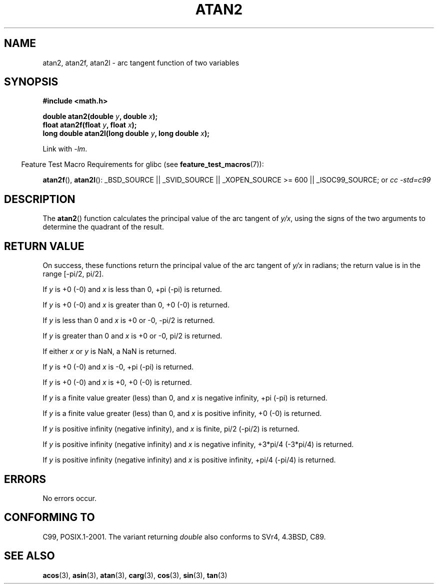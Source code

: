 .\" Copyright 1993 David Metcalfe (david@prism.demon.co.uk)
.\" and Copyright 2008, Linux Foundation, written by Michael Kerrisk
.\"     <mtk.manpages@gmail.com>
.\"
.\" Permission is granted to make and distribute verbatim copies of this
.\" manual provided the copyright notice and this permission notice are
.\" preserved on all copies.
.\"
.\" Permission is granted to copy and distribute modified versions of this
.\" manual under the conditions for verbatim copying, provided that the
.\" entire resulting derived work is distributed under the terms of a
.\" permission notice identical to this one.
.\"
.\" Since the Linux kernel and libraries are constantly changing, this
.\" manual page may be incorrect or out-of-date.  The author(s) assume no
.\" responsibility for errors or omissions, or for damages resulting from
.\" the use of the information contained herein.  The author(s) may not
.\" have taken the same level of care in the production of this manual,
.\" which is licensed free of charge, as they might when working
.\" professionally.
.\"
.\" Formatted or processed versions of this manual, if unaccompanied by
.\" the source, must acknowledge the copyright and authors of this work.
.\"
.\" References consulted:
.\"     Linux libc source code
.\"     Lewine's _POSIX Programmer's Guide_ (O'Reilly & Associates, 1991)
.\"     386BSD man pages
.\" Modified 1993-07-24 by Rik Faith (faith@cs.unc.edu)
.\" Modified 2002-07-27 by Walter Harms
.\" 	(walter.harms@informatik.uni-oldenburg.de)
.\"
.TH ATAN2 3  2008-08-07 "" "Linux Programmer's Manual"
.SH NAME
atan2, atan2f, atan2l \- arc tangent function of two variables
.SH SYNOPSIS
.nf
.B #include <math.h>

.BI "double atan2(double " y ", double " x );
.BI "float atan2f(float " y ", float " x );
.BI "long double atan2l(long double " y ", long double " x );

.fi
Link with \fI\-lm\fP.
.sp
.in -4n
Feature Test Macro Requirements for glibc (see
.BR feature_test_macros (7)):
.in
.sp
.ad l
.BR atan2f (),
.BR atan2l ():
_BSD_SOURCE || _SVID_SOURCE || _XOPEN_SOURCE\ >=\ 600 || _ISOC99_SOURCE; or
.I cc\ -std=c99
.ad b
.SH DESCRIPTION
The
.BR atan2 ()
function calculates the principal value of the arc tangent of
.IR y/x ,
using the signs of the two arguments to determine
the quadrant of the result.
.SH "RETURN VALUE"
On success, these functions return the principal value of the arc tangent of
.IR y/x
in radians; the return value is in the range [\-pi/2,\ pi/2].

If
.I y
is +0 (\-0) and
.I x
is less than 0, +pi (\-pi) is returned.

If
.I y
is +0 (\-0) and
.I x
is greater than 0, +0 (\-0) is returned.

If
.I y
is less than 0 and
.I x
is +0 or \-0, \-pi/2 is returned.

If
.I y
is greater than 0 and
.I x
is +0 or \-0, pi/2 is returned.

.\" POSIX.1 says:
.\" If
.\" .I x
.\" is 0, a pole error shall not occur.
.\"
If either
.I x
or
.I y
is NaN, a NaN is returned.

.\" POSIX.1 says:
.\" If  the  result  underflows, a range error may occur and
.\" .I y/x
.\" should be returned.
.\"
If
.I y
is +0 (\-0) and
.I x
is \-0, +pi (\-pi) is returned.

If
.I y
is +0 (\-0) and
.I x
is +0, +0 (\-0) is returned.

If
.I y
is a finite value greater (less) than 0, and
.I x
is negative infinity, +pi (\-pi) is returned.

If
.I y
is a finite value greater (less) than 0, and
.I x
is positive infinity, +0 (\-0) is returned.

If
.I y
is positive infinity (negative infinity), and
.I x
is finite,
pi/2 (\-pi/2) is returned.

If
.I y
is positive infinity (negative infinity) and
.I x
is negative infinity, +3*pi/4 (-3*pi/4) is returned.

If
.I y
is positive infinity (negative infinity) and
.I x
is positive infinity, +pi/4 (-pi/4) is returned.
.\"
.\" POSIX.1 says:
.\" If both arguments are 0, a domain error shall not occur.
.SH ERRORS
No errors occur.
.\" POSIX.1 documents an optional underflow error
.\" glibc 2.8 does not do this.
.SH "CONFORMING TO"
C99, POSIX.1-2001.
The variant returning
.I double
also conforms to
SVr4, 4.3BSD, C89.
.SH "SEE ALSO"
.BR acos (3),
.BR asin (3),
.BR atan (3),
.BR carg (3),
.BR cos (3),
.BR sin (3),
.BR tan (3)
